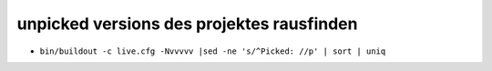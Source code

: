 unpicked versions des projektes rausfinden
==========================================

- ``bin/buildout -c live.cfg -Nvvvvv |sed -ne 's/^Picked: //p' | sort | uniq``
